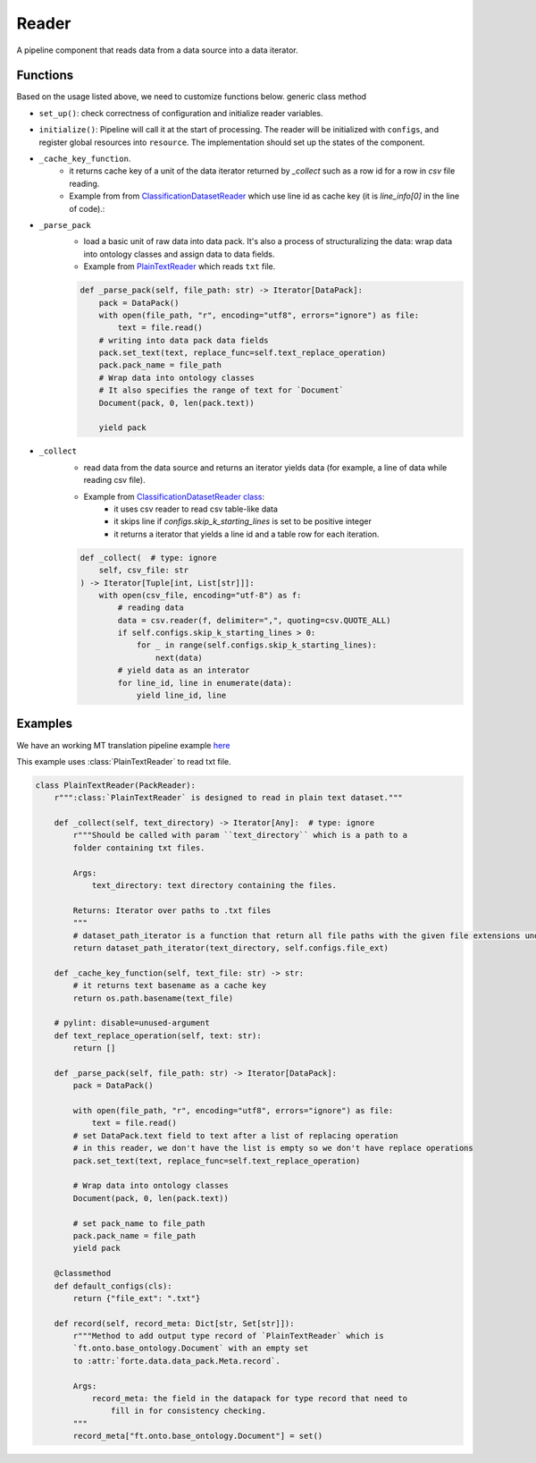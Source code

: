 Reader
=======

A pipeline component that reads data from a data source into a data iterator.


Functions
------------------

Based on the usage listed above, we need to customize functions below.
generic class method

- ``set_up()``: check correctness of configuration and initialize reader variables.
- ``initialize()``: Pipeline will call it at the start of processing. The reader will be initialized with ``configs``, and register global resources into ``resource``. The implementation should set up the states of the component.
- ``_cache_key_function``.
    * it returns cache key of a unit of the data iterator returned by `_collect` such as a row id for a row in `csv` file reading.
    * Example from from `ClassificationDatasetReader <https://github.com/asyml/forte/blob/4bb8fa5bd0be960426be223f0d295b9786c49b0a/forte/data/readers/classification_reader.py#L140>`_ which use line id as cache key (it is `line_info[0]` in the line of code).:

- ``_parse_pack``
    * load a basic unit of raw data into data pack. It's also a process of structuralizing the data: wrap data into ontology classes and assign data to data fields.
    * Example from `PlainTextReader <https://github.com/asyml/forte/blob/0ca9602d3d287beb2521584f5fc50c2f5905cebc/forte/data/readers/plaintext_reader.py#L30>`_ which reads ``txt`` file.

    .. code-block:: python

        def _parse_pack(self, file_path: str) -> Iterator[DataPack]:
            pack = DataPack()
            with open(file_path, "r", encoding="utf8", errors="ignore") as file:
                text = file.read()
            # writing into data pack data fields
            pack.set_text(text, replace_func=self.text_replace_operation)
            pack.pack_name = file_path
            # Wrap data into ontology classes
            # It also specifies the range of text for `Document`
            Document(pack, 0, len(pack.text))

            yield pack

- ``_collect``
    * read data from the data source and returns an iterator yields data (for example, a line of data while reading csv file).
    * Example from `ClassificationDatasetReader class   <https://github.com/asyml/forte/blob/4bb8fa5bd0be960426be223f0d295b9786c49b0a/forte/data/readers/classification_reader.py#L26>`_:
        - it uses csv reader to read csv table-like data
        - it skips line if `configs.skip_k_starting_lines` is set to be positive integer
        - it returns a iterator that yields a line id and a table row for each iteration.

    .. code-block:: python

        def _collect(  # type: ignore
            self, csv_file: str
        ) -> Iterator[Tuple[int, List[str]]]:
            with open(csv_file, encoding="utf-8") as f:
                # reading data
                data = csv.reader(f, delimiter=",", quoting=csv.QUOTE_ALL)
                if self.configs.skip_k_starting_lines > 0:
                    for _ in range(self.configs.skip_k_starting_lines):
                        next(data)
                # yield data as an interator
                for line_id, line in enumerate(data):
                    yield line_id, line




Examples
---------

We have an working MT translation pipeline example `here <https://github.com/asyml/forte/blob/master/docs/notebook_tutorial/wrap_MT_inference_pipeline.ipynb>`_

This example uses :class:`PlainTextReader` to read txt file.

.. code-block:: python

    class PlainTextReader(PackReader):
        r""":class:`PlainTextReader` is designed to read in plain text dataset."""

        def _collect(self, text_directory) -> Iterator[Any]:  # type: ignore
            r"""Should be called with param ``text_directory`` which is a path to a
            folder containing txt files.

            Args:
                text_directory: text directory containing the files.

            Returns: Iterator over paths to .txt files
            """
            # dataset_path_iterator is a function that return all file paths with the given file extensions under the given directories
            return dataset_path_iterator(text_directory, self.configs.file_ext)

        def _cache_key_function(self, text_file: str) -> str:
            # it returns text basename as a cache key
            return os.path.basename(text_file)

        # pylint: disable=unused-argument
        def text_replace_operation(self, text: str):
            return []

        def _parse_pack(self, file_path: str) -> Iterator[DataPack]:
            pack = DataPack()

            with open(file_path, "r", encoding="utf8", errors="ignore") as file:
                text = file.read()
            # set DataPack.text field to text after a list of replacing operation
            # in this reader, we don't have the list is empty so we don't have replace operations
            pack.set_text(text, replace_func=self.text_replace_operation)

            # Wrap data into ontology classes
            Document(pack, 0, len(pack.text))

            # set pack_name to file_path
            pack.pack_name = file_path
            yield pack

        @classmethod
        def default_configs(cls):
            return {"file_ext": ".txt"}

        def record(self, record_meta: Dict[str, Set[str]]):
            r"""Method to add output type record of `PlainTextReader` which is
            `ft.onto.base_ontology.Document` with an empty set
            to :attr:`forte.data.data_pack.Meta.record`.

            Args:
                record_meta: the field in the datapack for type record that need to
                    fill in for consistency checking.
            """
            record_meta["ft.onto.base_ontology.Document"] = set()
